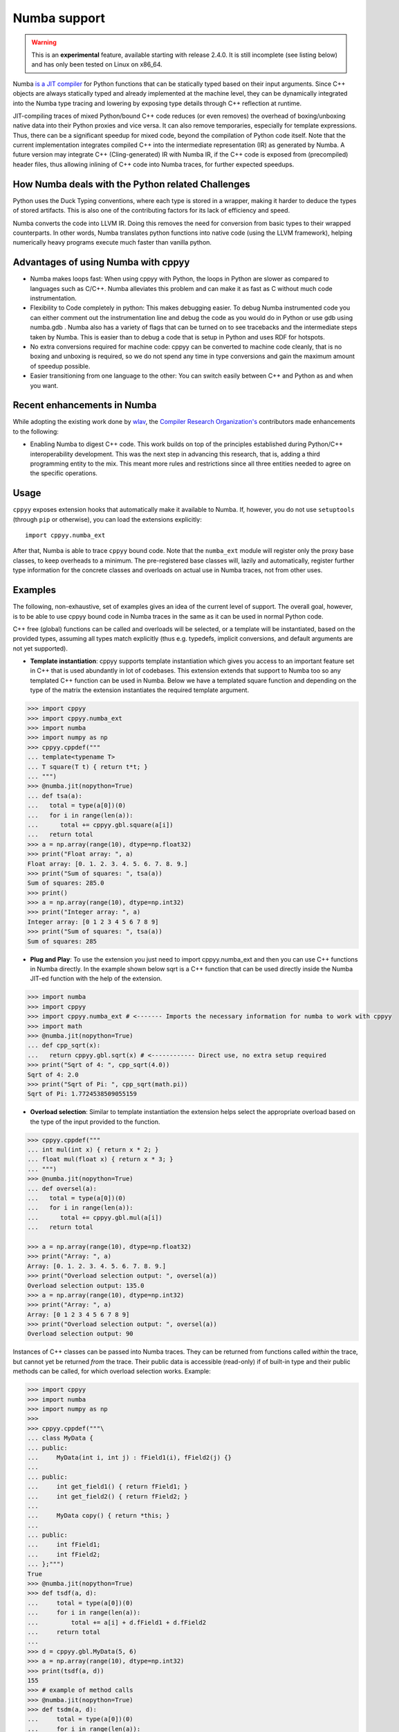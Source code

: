 .. _numba:


Numba support
=============

.. warning::

    This is an **experimental** feature, available starting with release
    2.4.0.
    It is still incomplete (see listing below) and has only been tested on
    Linux on x86_64.

Numba `is a JIT compiler`_ for Python functions that can be statically typed
based on their input arguments.
Since C++ objects are always statically typed and already implemented at the
machine level, they can be dynamically integrated into the Numba type tracing
and lowering by exposing type details through C++ reflection at runtime.

JIT-compiling traces of mixed Python/bound C++ code reduces (or even removes)
the overhead of boxing/unboxing native data into their Python proxies and vice
versa.
It can also remove temporaries, especially for template expressions.
Thus, there can be a significant speedup for mixed code, beyond the compilation
of Python code itself.
Note that the current implementation integrates compiled C++ into the
intermediate representation (IR) as generated by Numba.
A future version may integrate C++ (Cling-generated) IR with Numba IR, if the
C++ code is exposed from (precompiled) header files, thus allowing inlining of
C++ code into Numba traces, for further expected speedups.

How Numba deals with the Python related Challenges
--------------------------------------------------

Python uses the Duck Typing conventions, where each type is stored in a
wrapper, making it harder to deduce the types of stored artifacts. 
This is also one of the contributing factors for its lack of efficiency and 
speed.

Numba converts the code into LLVM IR. 
Doing this removes the need for conversion from basic types to their wrapped 
counterparts. 
In other words, Numba translates python functions into native code (using the
LLVM framework), helping numerically heavy programs execute much faster
than vanilla python.


Advantages of using Numba with cppyy
------------------------------------

-  Numba makes loops fast: When using cppyy with Python, the
   loops in Python are slower as compared to languages such as C/C++.
   Numba alleviates this problem and can make it as fast as C without
   much code instrumentation.

-  Flexibility to Code completely in python: This makes debugging
   easier. To debug Numba instrumented code you can either comment out
   the instrumentation line and debug the code as you would do in Python
   or use gdb using numba.gdb . Numba also has a variety of flags that
   can be turned on to see tracebacks and the intermediate steps taken
   by Numba. This is easier than to debug a code that is setup in Python
   and uses RDF for hotspots.

-  No extra conversions required for machine code: cppyy can be
   converted to machine code cleanly, that is no boxing and unboxing is
   required, so we do not spend any time in type conversions and gain
   the maximum amount of speedup possible.

-  Easier transitioning from one language to the other: You can switch
   easily between C++ and Python as and when you want.

Recent enhancements in Numba
----------------------------

While adopting the existing work done by `wlav`_, the 
`Compiler Research Organization's`_ contributors made enhancements to the 
following:

- Enabling Numba to digest C++ code. This work builds on top of the principles
  established during Python/C++ interoperability development. This was the next
  step in advancing this research, that is, adding a third programming entity
  to the mix. This meant more rules and restrictions since all three entities
  needed to agree on the specific operations.

Usage
-------

``cppyy`` exposes extension hooks that automatically make it available
to Numba. 
If, however, you do not use ``setuptools`` (through ``pip`` or otherwise), 
you can load the extensions explicitly::

  import cppyy.numba_ext

After that, Numba is able to trace ``cppyy`` bound code. 
Note that the ``numba_ext`` module will register only the proxy base classes, 
to keep overheads to a minimum. 
The pre-registered base classes will, lazily and automatically, register 
further type information for the concrete classes and overloads on actual use 
in Numba traces, not from other uses.

Examples
--------

The following, non-exhaustive, set of examples gives an idea of the
current level of support. 
The overall goal, however, is to be able to use cppyy bound code in Numba 
traces in the same as it can be used in normal Python code.

C++ free (global) functions can be called and overloads will be
selected, or a template will be instantiated, based on the provided
types, assuming all types match explicitly (thus e.g. typedefs, implicit
conversions, and default arguments are not yet supported).

-  **Template instantiation**: cppyy supports template instantiation
   which gives you access to an important feature set in C++ that is
   used abundantly in lot of codebases. This extension extends that
   support to Numba too so any templated C++ function can be used in
   Numba. Below we have a templated square function and depending on the
   type of the matrix the extension instantiates the required template
   argument.

.. code-block:: python

   >>> import cppyy
   >>> import cppyy.numba_ext
   >>> import numba
   >>> import numpy as np
   >>> cppyy.cppdef("""
   ... template<typename T>
   ... T square(T t) { return t*t; }
   ... """)
   >>> @numba.jit(nopython=True)
   ... def tsa(a):
   ...   total = type(a[0])(0)
   ...   for i in range(len(a)):
   ...      total += cppyy.gbl.square(a[i])
   ...   return total
   >>> a = np.array(range(10), dtype=np.float32)
   >>> print("Float array: ", a)
   Float array: [0. 1. 2. 3. 4. 5. 6. 7. 8. 9.]
   >>> print("Sum of squares: ", tsa(a))
   Sum of squares: 285.0
   >>> print()
   >>> a = np.array(range(10), dtype=np.int32)
   >>> print("Integer array: ", a)
   Integer array: [0 1 2 3 4 5 6 7 8 9]
   >>> print("Sum of squares: ", tsa(a))
   Sum of squares: 285




-  **Plug and Play**: To use the extension you just need to import
   cppyy.numba_ext and then you can use C++ functions in Numba directly.
   In the example shown below sqrt is a C++ function that can be used
   directly inside the Numba JIT-ed function with the help of the
   extension.

.. code-block:: python

   >>> import numba
   >>> import cppyy
   >>> import cppyy.numba_ext # <------- Imports the necessary information for numba to work with cppyy
   >>> import math
   >>> @numba.jit(nopython=True)
   ... def cpp_sqrt(x):
   ...   return cppyy.gbl.sqrt(x) # <------------ Direct use, no extra setup required
   >>> print("Sqrt of 4: ", cpp_sqrt(4.0))
   Sqrt of 4: 2.0
   >>> print("Sqrt of Pi: ", cpp_sqrt(math.pi))
   Sqrt of Pi: 1.7724538509055159


-  **Overload selection**: Similar to template instantiation the
   extension helps select the appropriate overload based on the type of
   the input provided to the function.

.. code-block:: python

   >>> cppyy.cppdef("""
   ... int mul(int x) { return x * 2; }
   ... float mul(float x) { return x * 3; }
   ... """)
   >>> @numba.jit(nopython=True)
   ... def oversel(a):
   ...   total = type(a[0])(0)
   ...   for i in range(len(a)):
   ...      total += cppyy.gbl.mul(a[i])
   ...   return total

   >>> a = np.array(range(10), dtype=np.float32)
   >>> print("Array: ", a)
   Array: [0. 1. 2. 3. 4. 5. 6. 7. 8. 9.]
   >>> print("Overload selection output: ", oversel(a))
   Overload selection output: 135.0
   >>> a = np.array(range(10), dtype=np.int32)
   >>> print("Array: ", a)
   Array: [0 1 2 3 4 5 6 7 8 9]
   >>> print("Overload selection output: ", oversel(a))
   Overload selection output: 90

  

Instances of C++ classes can be passed into Numba traces. 
They can be returned from functions called *within* the trace, but cannot yet 
be returned *from* the trace. 
Their public data is accessible (read-only) if of built-in type and their 
public methods can be called, for which overload selection works. 
Example:

.. code-block:: python

   >>> import cppyy
   >>> import numba
   >>> import numpy as np
   >>> 
   >>> cppyy.cppdef("""\
   ... class MyData {
   ... public:
   ...     MyData(int i, int j) : fField1(i), fField2(j) {}
   ...
   ... public:
   ...     int get_field1() { return fField1; }
   ...     int get_field2() { return fField2; }
   ...
   ...     MyData copy() { return *this; }
   ...
   ... public:
   ...     int fField1;
   ...     int fField2;
   ... };""")
   True
   >>> @numba.jit(nopython=True)
   >>> def tsdf(a, d):
   ...     total = type(a[0])(0)
   ...     for i in range(len(a)):
   ...         total += a[i] + d.fField1 + d.fField2
   ...     return total
   ...
   >>> d = cppyy.gbl.MyData(5, 6)
   >>> a = np.array(range(10), dtype=np.int32)
   >>> print(tsdf(a, d))
   155
   >>> # example of method calls
   >>> @numba.jit(nopython=True)
   >>> def tsdm(a, d):
   ...     total = type(a[0])(0)
   ...     for i in range(len(a)):
   ...         total += a[i] +  d.get_field1() + d.get_field2()
   ...     return total
   ...
   >>> print(tsdm(a, d))
   155
   >>> # example of object return by-value
   >>> @numba.jit(nopython=True)
   >>> def tsdcm(a, d):
   ...     total = type(a[0])(0)
   ...     for i in range(len(a)):
   ...         total += a[i] + d.copy().fField1 + d.get_field2()
   ...     return total
   ...
   >>> print(tsdcm(a, d))
   155
   >>>


Demo: Numba physics example
---------------------------

Taken from:
`numba_scalar_impl.py <https://github.com/numba/numba-examples/blob/master/examples/physics/lennard_jones/numba_scalar_impl.py>`_

.. code-block:: python

   >>> import numba
   >>> import cppyy
   >>> import cppyy.numba_ext

   >>> cppyy.cppdef("""
   ... #include <vector>
   ... struct Atom {
   ...    float x;
   ...    float y;
   ...    float z;
   ... };

   ... std::vector<Atom> atoms = {{1, 2, 3}, {2, 3, 4}, {3, 4, 5}, {4, 5, 6}, {5, 6, 7}};
   ... """)

   >>> @numba.njit
   >>> def lj_numba_scalar(r):
   ...    sr6 = (1./r)**6
   ...    pot = 4.*(sr6*sr6 - sr6)
   ...    return pot

   >>> @numba.njit
   >>> def distance_numba_scalar(atom1, atom2):
   ...    dx = atom2.x - atom1.x
   ...    dy = atom2.y - atom1.y
   ...    dz = atom2.z - atom1.z

   ...    r = (dx * dx + dy * dy + dz * dz) ** 0.5

   ...    return r

    >>> def potential_numba_scalar(cluster):
    ...   energy = 0.0
    ...   for i in range(cluster.size() - 1):
    ...     for j in range(i + 1, cluster.size()):
    ...       r = distance_numba_scalar(cluster[i], cluster[j])
    ...       e = lj_numba_scalar(r)
    ...       energy += e

    ...   return energy

   >>> print("Total lennard jones potential =", potential_numba_scalar(cppyy.gbl.atoms))
   Total lennard jones potential = -0.5780277345740283



Where do these enhancements reside?
------------------------------------------

Recent enhancements discussed in this document can be found in the following
file in cppyy repository:

- `cppyy/python/cppyy/numba_ext.py <https://github.com/wlav/cppyy/blob/master/python/cppyy/numba_ext.py>`_


**C++ to LLVM IR Mappings**

Similarly, the mapping between C++ and LLVM IR (``_cpp2ir``) is also
manually defined. 
It uses the values from the `llvmlite <https://github.com/numba/llvmlite>`_ 
library to fetch relevant LLVM types.

   **llvmlite** is a lightweight LLVM-Python binding for writing JIT
   compilers.

**Support for Functions and Classes**

Using the mappings defined in this file, support for functions
(``CppFunctionNumbaType``) and classes (``CppClassNumbaType``) is
available.

   Note that constructing classes inside Numba is not yet supported.

..

   Numba doesn't know the overload of the function before the user inputs their
   arguments (Note that Numba allows you to add annotations to the decorator).
   ``CppFunctionNumbaType`` tries to deduce the overload of the chosen function
   through the arguments supplied by the user. It then provides the signature
   of the chosen function to Numba. This is needed because Python doesn't have
   types, while Numba has its own types for each Python argument that is
   supplied.

How to start using Numba in my code?
------------------------------------

To start using Numba, specific
`decorators <https://numba.readthedocs.io/en/stable/user/jit.html>`_
are used above the relevant functions to help Numba identify and JIT
compile them. 
Numba will convert it into LLVM IR the first time you execute that function.

Overcoming Limitations
----------------------

Numba currently only supports a subset of Python. 
For example, it didn't natively support the types of structures that are 
created by cppyy, which is why cppyy support needed to be explicitly added to 
Numba, to be able to keep using cppyy within Python, while also benefitting 
with the conversion to LLVM IR that Numba can provide for specific functions.

This is challenging since three entities (C++, cppyy, and Numba) that
communicate differently need to work together, leading to a stricter set
of restrictions.

Numba now supports primitive types and some class types in C++, as well as
several other core C++ features (e.g., reference types).

**Performance**

The main overhead of JITing Numba traces is in Numba itself; optimization of
the IR and assembly by the backend plays a much smaller role.
The use of bound C++ does not change that, since its introspection by and
large relies on the same mechanisms as that of Python code.
For example, it takes the same amount of wall clock time to JIT a trace using
Numba's included math functions (from module ``math`` or ``numpy``) as one
using C++ bound ones whether from the standard library or templated versions
from e.g. Eigen.
Use of very complex template expressions may change this balance, but in
principle, wherever it makes sense in the first place to use Numba JITing, it
is also fine, performance-wise, to use ``cppyy`` bound C++ inside the trace.

A second important overhead is in unboxing Python proxies of C++ objects,
in particular when passed as an argument to a Numba-JITed function.
The main costs are in the lookup (types are matched at every invocation) and
to a lesser extent the subsequent copying of the instance data.
Thus, functions that take a C++ object as an argument will require more time
spent in the function body for JITing to be worth it than functions that do
not.

The current implementation invokes C++ callables through function pointers
and accesses data through offsets calculations from the object's base
address.
A future implementation will be able to inline C++ into the Numba trace if
code is available in headers files or was JITed.

**Long Term Outlook**

Working with cppyy, Numba also work with C++ code. This enables a whole
new understanding of how two languages can work together. 
If an optimizer can see the same representation coming from both, Numba and 
C++, it can optimize it a lot better.

The next step would be to merge those runtimes together for better 
optimization to take place. 
This is because normally, when two languages are communicating with each 
other, at some point, the low-level code will request a function call at some 
address with some parameters. 
This crossing of the language boundary is slow, especially when large 
computations are involved.

The proposed solution is, that instead of incorporating the slow
function call (where the function's progress is invisible), incorporate
the body of the function call itself, where it is supposed to be called.
This gives better visibility to the optimizer, enabling it to remove
indirection and scope-related parts.

This is what the current POC has paved the way for, that it is possible
to combine cppyy and Numba, empowering greater language
interoperability.

What Should be Your Motivation in Adopting/ Enhancing Numba
-----------------------------------------------------------

The following are the two main motivations/ directions in which work needs to
be done:

- Further improving Numba's performance (most of the enhancements discussed in
  this document focus on this aspect), and

- To allow kernels for C++ frameworks (in particular GPU ones, although we're
  not there yet) to be written in Python. Researchers will find this to be an
  interesting challenge, something worth exploring. 

Further Reading
---------------

-  Numba documentation:
   `numba.readthedocs.io <https://numba.readthedocs.io/en/stable/user/index.html>`_.

-  `Using C++ From Numba, Fast and Automatic, PyHEP
   2022 <https://compiler-research.org/presentations/#CppyyNumbaPyHEP2022>`_

   -  `How to try out this
      notebook <https://github.com/sudo-panda/PyHEP-2022>`_

-  `Parallelism, Performance and Programming Model
   Meeting <https://indico.cern.ch/event/1196174/>`_

   -  `Notebook <https://indico.cern.ch/event/1196174/contributions/5028203/attachments/2501253/4296735/PPP.ipynb>`_
   -  `Slides <https://indico.cern.ch/event/1196174/contributions/5028203/attachments/2501253/4296778/PPP.pdf>`_

-  `Using C++ From Numba, Fast and
   Automatic <https://compiler-research.org/assets/presentations/B_Kundu-PyHEP22_Cppyy_Numba.pdf>`_

   -  `Video <https://www.youtube.com/watch?v=RceFPtB4m1I>`_

**Credits:**

-  `Wim Lavrijsen <https://github.com/wlav>`_ (Lawrence Berkeley National Lab.)
   for his original work in cppyy and mentorship towards student contributors.

-  `Vassil Vasilev <https://github.com/vgvassilev>`_ (Princeton University)
   for his mentorship towards Compiler Research Org's student contributors.

-  `Baidyanath Kundu <https://github.com/sudo-panda>`_ (Princeton University)
   for his research work on cppyy and Numba with `Compiler Research Organization`_ 
   (as discussed in this document).
   
- `Aaron Jomy <https://github.com/maximusron>`_ (Princeton University) for
  continuing this research work with `Compiler Research Organization`_.


.. _Compiler Research Organization: https://compiler-research.org/

.. _Compiler Research Organization's: https://compiler-research.org/

.. _is a JIT compiler: https://numba.pydata.org/

.. _wlav: https://github.com/wlav